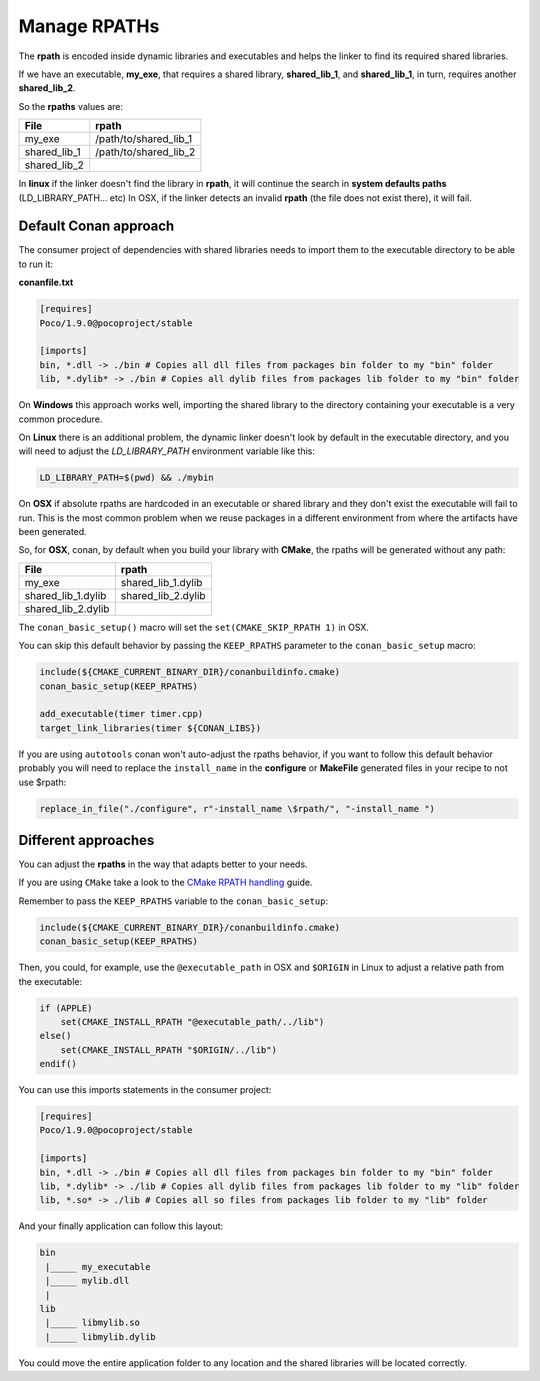 Manage RPATHs
=============

The **rpath** is encoded inside dynamic libraries and executables and helps the linker to find its
required shared libraries.

If we have an executable, **my_exe**, that requires a shared library, **shared_lib_1**,
and **shared_lib_1**, in turn, requires another **shared_lib_2**.

So the **rpaths** values are:

+--------------+-----------------------+
| File         | rpath                 |
+==============+=======================+
| my_exe       | /path/to/shared_lib_1 |
+--------------+-----------------------+
| shared_lib_1 | /path/to/shared_lib_2 |
+--------------+-----------------------+
| shared_lib_2 |                       |
+--------------+-----------------------+

In **linux** if the linker doesn't find the library in **rpath**, it will continue the search in
**system defaults paths** (LD_LIBRARY_PATH... etc)
In OSX, if the linker detects an invalid **rpath** (the file does not exist there), it will fail.

Default Conan approach
----------------------

The consumer project of dependencies with shared libraries needs to import them to the executable
directory to be able to run it:

**conanfile.txt**

.. code-block:: text

    [requires]
    Poco/1.9.0@pocoproject/stable

    [imports]
    bin, *.dll -> ./bin # Copies all dll files from packages bin folder to my "bin" folder
    lib, *.dylib* -> ./bin # Copies all dylib files from packages lib folder to my "bin" folder

On **Windows** this approach works well, importing the shared library to the directory containing
your executable is a very common procedure.

On **Linux** there is an additional problem, the dynamic linker doesn't look by default in the
executable directory, and you will need to adjust the `LD_LIBRARY_PATH` environment variable like this:


.. code-block:: bash

    LD_LIBRARY_PATH=$(pwd) && ./mybin

On **OSX** if absolute rpaths are hardcoded in an executable or
shared library and they don't exist the executable will fail to run. This is the most common problem when
we reuse packages in a different environment from where the artifacts have been generated.

So, for **OSX**, conan, by default when you build your library with **CMake**, the rpaths will be
generated without any path:

+--------------------+--------------------+
| File               | rpath              |
+====================+====================+
| my_exe             | shared_lib_1.dylib |
+--------------------+--------------------+
| shared_lib_1.dylib | shared_lib_2.dylib |
+--------------------+--------------------+
| shared_lib_2.dylib |                    |
+--------------------+--------------------+

The ``conan_basic_setup()`` macro will set the ``set(CMAKE_SKIP_RPATH 1)`` in OSX.

You can skip this default behavior by passing the ``KEEP_RPATHS`` parameter to the ``conan_basic_setup`` macro:

.. code-block:: cmake

    include(${CMAKE_CURRENT_BINARY_DIR}/conanbuildinfo.cmake)
    conan_basic_setup(KEEP_RPATHS)

    add_executable(timer timer.cpp)
    target_link_libraries(timer ${CONAN_LIBS})


If you are using ``autotools`` conan won't auto-adjust the rpaths behavior, if you want to follow this
default behavior probably you will need to replace the ``install_name`` in the **configure** or **MakeFile**
generated files in your recipe to not use $rpath:

.. code-block:: python


    replace_in_file("./configure", r"-install_name \$rpath/", "-install_name ")


Different approaches
--------------------

You can adjust the **rpaths** in the way that adapts better to your needs.

If you are using ``CMake`` take a look to the `CMake RPATH handling`_ guide.

Remember to pass the ``KEEP_RPATHS`` variable to the ``conan_basic_setup``:

.. code-block:: cmake

    include(${CMAKE_CURRENT_BINARY_DIR}/conanbuildinfo.cmake)
    conan_basic_setup(KEEP_RPATHS)

Then, you could, for example, use the ``@executable_path`` in OSX and ``$ORIGIN`` in Linux  to adjust
a relative path from the executable:

.. code-block:: cmake

    if (APPLE)
        set(CMAKE_INSTALL_RPATH "@executable_path/../lib")
    else()
        set(CMAKE_INSTALL_RPATH "$ORIGIN/../lib")
    endif()


You can use this imports statements in the consumer project:

.. code-block:: text

    [requires]
    Poco/1.9.0@pocoproject/stable

    [imports]
    bin, *.dll -> ./bin # Copies all dll files from packages bin folder to my "bin" folder
    lib, *.dylib* -> ./lib # Copies all dylib files from packages lib folder to my "lib" folder
    lib, *.so* -> ./lib # Copies all so files from packages lib folder to my "lib" folder

And your finally application can follow this layout:


.. code-block:: text

  bin
   |_____ my_executable
   |_____ mylib.dll
   |
  lib
   |_____ libmylib.so
   |_____ libmylib.dylib


You could move the entire application folder to any location and the shared libraries will be located
correctly.

.. _`CMake RPATH handling`: https://cmake.org/Wiki/CMake_RPATH_handling
